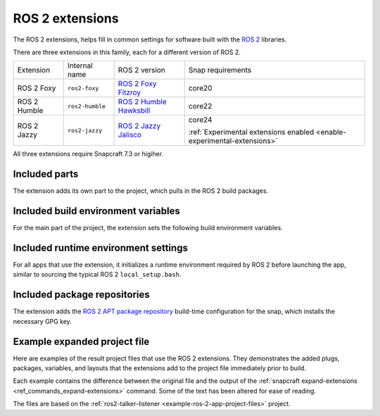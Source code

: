.. _ros-2-foxy-extension:

ROS 2 extensions
================

The ROS 2 extensions, helps fill in common settings for software built with the  `ROS 2
<https://ros.org>`_ libraries.

There are three extensions in this family, each for a different version of ROS 2.

.. list-table::

    * - Extension
      - Internal name
      - ROS 2 version
      - Snap requirements

    * - ROS 2 Foxy
      - ``ros2-foxy``
      - `ROS 2 Foxy Fitzroy <https://docs.ros.org/en/foxy/index.html>`_
      - core20

    * - ROS 2 Humble
      - ``ros2-humble``
      - `ROS 2 Humble Hawksbill <https://docs.ros.org/en/humble/index.html>`_
      - core22

    * - ROS 2 Jazzy
      - ``ros2-jazzy``
      - `ROS 2 Jazzy Jalisco <https://docs.ros.org/en/jazzy/index.html>`_
      - core24

        :ref:`Experimental extensions enabled <enable-experimental-extensions>`

All three extensions require Snapcraft 7.3 or higiher.


Included parts
--------------

The extension adds its own part to the project, which pulls in the ROS 2 build packages.

.. tabs::

    .. group-tab:: ROS 2 Foxy

        .. collapse:: Included parts

            .. code-block:: yaml

                ros2-foxy-extension:
                  build-packages:
                    - ros-foxy-ros-environment
                    - ros-foxy-ros-workspace
                    - ros-foxy-ament-index-cpp
                    - ros-foxy-ament-index-python
                  plugin: make
                  source: $SNAPCRAFT_EXTENSIONS_DIR/ros2

    .. group-tab:: ROS 2 Humble

        .. collapse:: Included parts

            .. code-block:: yaml

                ros2-humble/ros2-launch:
                  source: /snap/snapcraft/13181/share/snapcraft/extensions/ros2
                  plugin: make
                  build-packages:
                    - ros-humble-ros-environment
                    - ros-humble-ros-workspace
                    - ros-humble-ament-index-cpp
                    - ros-humble-ament-index-python

    .. group-tab:: ROS 2 Jazzy

        .. collapse:: Included parts

            .. code-block:: yaml

                ros2-jazzy/ros2-launch:
                  source: /snap/snapcraft/13181/share/snapcraft/extensions/ros2
                  plugin: make
                  build-packages:
                    - ros-jazzy-ros-environment
                    - ros-jazzy-ros-workspace
                    - ros-jazzy-ament-index-cpp
                    - ros-jazzy-ament-index-python


Included build environment variables
------------------------------------

For the main part of the project, the extension sets the following build environment
variables.

.. tabs::

    .. group-tab:: ROS 2 Foxy

        .. collapse:: Included build environment variables

            .. code-block:: yaml

                build-environment:
                  - ROS_VERSION: "2"
                  - ROS_DISTRO: foxy

    .. group-tab:: ROS 2 Humble

        .. collapse:: Included build environment variables

            .. code-block:: yaml

                build-environment:
                  - ROS_VERSION: "2"
                  - ROS_DISTRO: humble

    .. group-tab:: ROS 2 Jazzy

        .. collapse:: Included build environment variables

            .. code-block:: yaml

                build-environment:
                  - ROS_VERSION: "2"
                  - ROS_DISTRO: jazzy


Included runtime environment settings
-------------------------------------

For all apps that use the extension, it initializes a runtime environment required by
ROS 2 before launching the app, similar to sourcing the typical ROS 2
``local_setup.bash``.

.. tabs::

    .. group-tab:: ROS 2 Foxy

        .. collapse:: Included runtime environment settings

            .. code-block:: yaml

                command-chain:
                  - snap/command-chain/ros2-launch
                environment:
                  PYTHONPATH: $SNAP/opt/ros/foxy/lib/python3.8/site-packages:$SNAP/usr/lib/python3/dist-packages:${PYTHONPATH}
                  ROS_DISTRO: foxy
                  ROS_VERSION: "2"

    .. group-tab:: ROS 2 Humble

        .. collapse:: Included runtime environment settings

            .. code-block:: yaml

                environment:
                  ROS_VERSION: "2"
                  ROS_DISTRO: humble
                  PYTHONPATH: $SNAP/opt/ros/humble/lib/python3.10/site-packages:$SNAP/usr/lib/python3/dist-packages:${PYTHONPATH}
                  ROS_HOME: $SNAP_USER_DATA/ros
                command-chain:
                  - snap/command-chain/ros2-launch


    .. group-tab:: ROS 2 Jazzy

        .. collapse:: Included runtime environment settings

            .. code-block:: yaml

                environment:
                  ROS_VERSION: "2"
                  ROS_DISTRO: jazzy
                  PYTHONPATH: $SNAP/opt/ros/jazzy/lib/python3.12/site-packages:$SNAP/usr/lib/python3/dist-packages:${PYTHONPATH}
                  ROS_HOME: $SNAP_USER_DATA/ros
                command-chain:
                  - snap/command-chain/ros2-launch


Included package repositories
-----------------------------

The extension adds the `ROS 2 APT package repository
<http://repo.ros2.org/ubuntu/main>`_ build-time configuration for the snap, which
installs the necessary GPG key.

.. tabs::

    .. group-tab:: ROS 2 Foxy

        .. collapse:: Included package repositories

            .. code-block:: yaml

                package-repositories:
                  - components:
                      - main
                    formats:
                      - deb
                    key-id: C1CF6E31E6BADE8868B172B4F42ED6FBAB17C654
                    key-server: keyserver.ubuntu.com
                    suites:
                      - focal
                    type: apt
                    url: http://repo.ros2.org/ubuntu/main

    .. group-tab:: ROS 2 Humble

        .. collapse:: Included package repositories

            .. code-block:: yaml

                package-repositories:
                  - type: apt
                    url: http://repo.ros2.org/ubuntu/main
                    components:
                      - main
                    formats:
                      - deb
                    key-id: C1CF6E31E6BADE8868B172B4F42ED6FBAB17C654
                    key-server: keyserver.ubuntu.com
                    suites:
                      - jammy

    .. group-tab:: ROS 2 Jazzy

        .. collapse:: Included package repositories

            .. code-block:: yaml

                package-repositories:
                  - type: apt
                    url: http://packages.ros.org/ros2/ubuntu
                    components:
                      - main
                    formats:
                      - deb
                    key-id: C1CF6E31E6BADE8868B172B4F42ED6FBAB17C654
                    key-server: keyserver.ubuntu.com
                    suites:
                      - noble


Example expanded project file
-----------------------------

Here are examples of the result project files that use the ROS 2 extensions. They
demonstrates the added plugs, packages, variables, and layouts that the extensions add
to the project file immediately prior to build.

Each example contains the difference between the original file and the output of the
:ref:`snapcraft expand-extensions <ref_commands_expand-extensions>` command. Some of the
text has been altered for ease of reading.

The files are based on the :ref:`ros2-talker-listener <example-ros-2-app-project-files>`
project.

.. tabs::

    .. group-tab:: ROS 2 Foxy

        .. collapse:: Expanded project file for ros2-talker-listener

            .. literalinclude:: ../code/extensions/ros-2-foxy-extension-talker-listener-expanded.diff
                :language: diff
                :lines: 3-
                :emphasize-lines: 18-28, 33-52

    .. group-tab:: ROS 2 Humble

        .. collapse:: Expanded project file for ros2-talker-listener

            .. literalinclude:: ../code/extensions/ros-2-humble-extension-talker-listener-expanded.diff
                :language: diff
                :lines: 3-
                :emphasize-lines: 24-34, 39-59

    .. group-tab:: ROS 2 Humble

        .. collapse:: Expanded project file for ros2-talker-listener

            .. literalinclude:: ../code/extensions/ros-2-jazzy-extension-talker-listener-expanded.diff
                :language: diff
                :lines: 3-
                :emphasize-lines: 18-28, 33-41, 43-53

